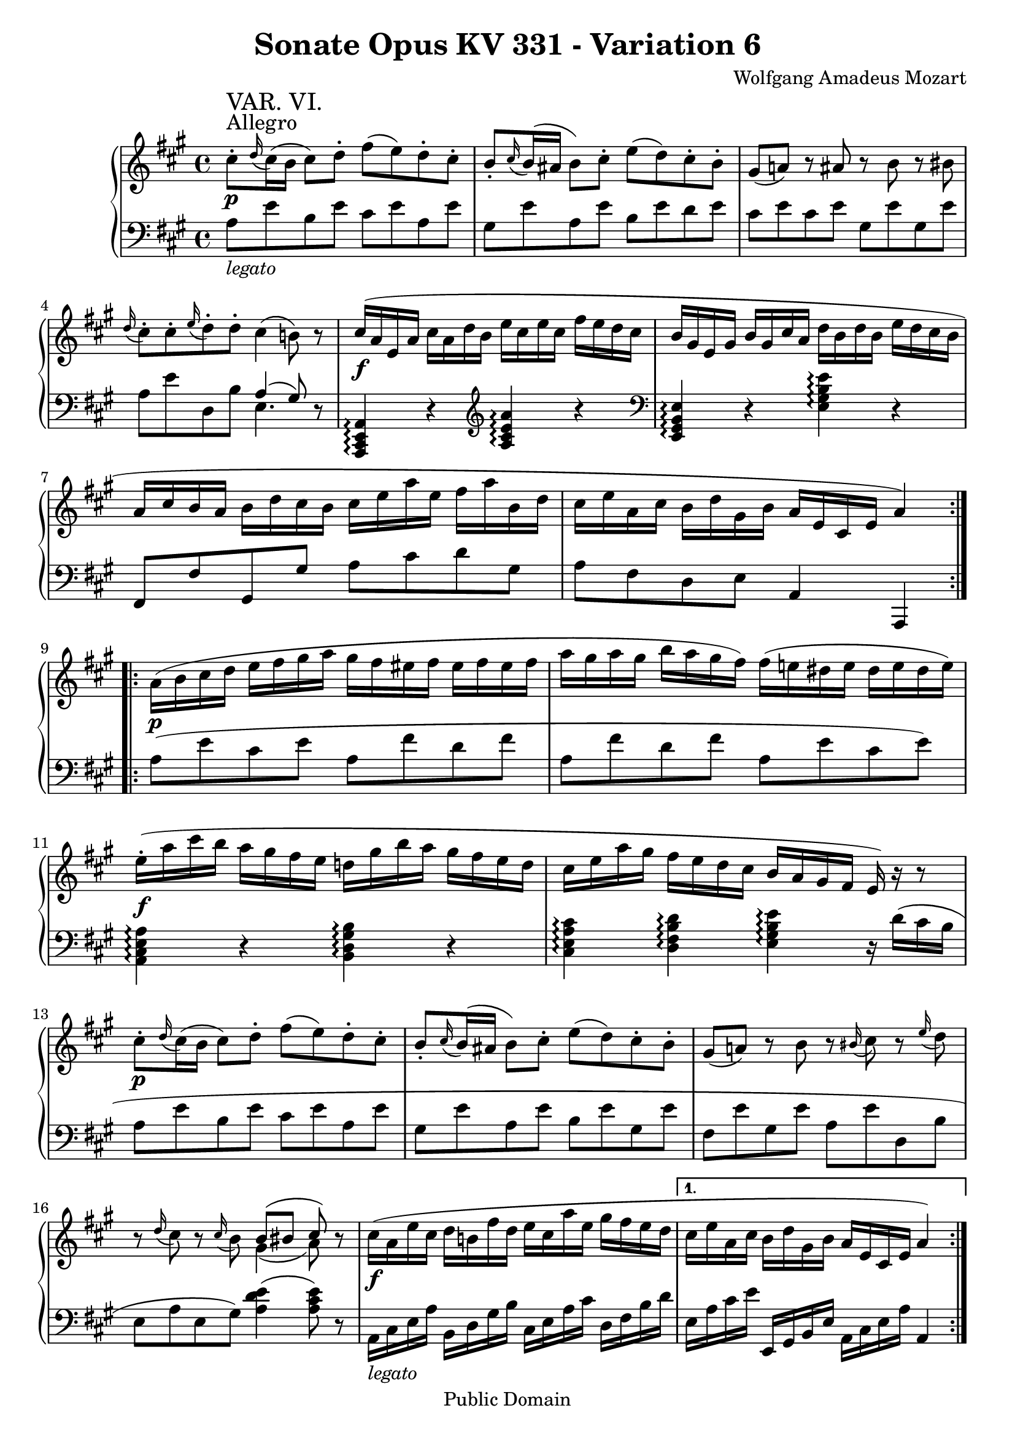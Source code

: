 \version "2.6.0"

\header {
  title = "Sonate Opus KV 331 - Variation 6"
  composer = "Wolfgang Amadeus Mozart"
  mutopiatitle = "Sonate Opus KV 331 - Variation 6"
  mutopiacomposer = "Wolfgang Amadeus Mozart"
  mutopiapoet = "Wolfgang Amadeus Mozart"
  mutopiainstrument = "piano"
  date = "1778 or 1781-3"
  source = "Breitkopf & Hartel, Leipzig"
  style = "Classical"
  copyright = "Public Domain"
  maintainer = "Stelios Samelis"
  lastupdated = "2005/October/23"
  version = "2.6.0"
  
  footer = "Mutopia-2005/10/30-620"
  tagline = \markup { \override #'(box-padding . 1.0) \override #'(baseline-skip . 2.7) \box \center-align { \small \line { Sheet music from \with-url #"http://www.MutopiaProject.org" \line { \teeny www. \hspace #-1.0 MutopiaProject \hspace #-1.0 \teeny .org \hspace #0.5 } • \hspace #0.5 \italic Free to download, with the \italic freedom to distribute, modify and perform. } \line { \small \line { Typeset using \with-url #"http://www.LilyPond.org" \line { \teeny www. \hspace #-1.0 LilyPond \hspace #-1.0 \teeny .org } by \maintainer \hspace #-1.0 . \hspace #0.5 Reference: \footer } } \line { \teeny \line { This sheet music has been placed in the public domain by the typesetter, for details see: \hspace #-0.5 \with-url #"http://creativecommons.org/licenses/publicdomain" http://creativecommons.org/licenses/publicdomain } } } }

}

\score {

 \context GrandStaff
 <<
 \context Staff = "up" {
 \clef treble
 \key a \major
 \time 4/4
 \repeat volta 2 { cis''8\staccato^\markup { \large "Allegro" }\p^\markup { \huge "VAR. VI." }
 \appoggiatura d''16 cis''16( b' cis''8) d''\staccato fis''( e'') d''\staccato cis''\staccato
 b'8\staccato \appoggiatura cis''16 b'16( ais' b'8) cis''\staccato e''( d'') cis''\staccato b'\staccato
 gis'8( a'!) r8 ais' r b' r bis'
 \appoggiatura d''16 cis''8\staccato cis''\staccato \appoggiatura e''16 d''8\staccato d''8\staccato cis''4( b'!8) r8
 cis''16\f( a' e' a' cis'' a' d'' b' e'' cis'' e'' cis'' fis'' e'' d'' cis'' b' gis' e' gis' b' gis' cis'' a' d'' b' d'' b' e'' d'' cis'' b'
 a' cis'' b' a' b' d'' cis'' b' cis'' e'' a'' e'' fis'' a'' b' d'' cis'' e'' a' cis'' b' d'' gis' b' a' e' cis' e' a'4) }
 \repeat volta 2 { a'16\p( b' cis'' d'' e'' fis'' gis'' a'' gis'' fis'' eis'' fis'' eis'' fis'' eis'' fis''
 a''16 gis'' a'' gis'' b'' a'' gis'' fis'') fis''( e''! dis'' e'' dis'' e'' dis'' e'')
 e''16\f\staccato( a'' cis''' b'' a'' gis'' fis'' e'' d''! gis'' b'' a'' gis'' fis'' e'' d''
 cis'' e'' a'' gis'' fis'' e'' d'' cis'' b' a' gis' fis' e') r r8
 cis''8\p\staccato \appoggiatura d''16 cis''16( b' cis''8) d''\staccato fis''( e'') d''\staccato cis''\staccato
 b'8\staccato \appoggiatura cis''16 b'16( ais' b'8) cis''\staccato e''( d'') cis''\staccato b'\staccato
 gis'8( a'!) r8 b' r \appoggiatura bis'16 cis''8 r \appoggiatura e''16 d''8
 r8 \appoggiatura d''16 cis''8 r \appoggiatura cis''16 b'8 << { b'8([ bis'] cis'') } \\ { gis'4( a'8) } >> r8
 cis''16\f( a' e'' cis'' d'' b'! fis'' d'' e'' cis'' a'' e'' gis'' fis'' e'' d'' }
 \alternative {
 { cis'' e'' a' cis'' b' d'' gis' b' a' e' cis' e' a'4) }
 { cis''16( e'' a' cis'' b' d'' gis' b' a'_\markup { \italic "dim." } b' cis'' d'' e'' fis'' gis'' a'' }
 }
 gis''16\p fis'' eis'' fis'' b'' a'') gis''\staccato fis''\staccato fis''( e'' dis'' e'' a' cis'' e'' a''
 gis'' fis'' eis'' fis'' b'' a'') gis''\staccato fis''\staccato e''8. e''16\staccato \grace { fis''32[ e'' dis''] } e''4
 r8 r16 d''!\staccato \grace { e''32[ d'' cis''] } d''4 r8 r16 cis''\staccato \grace { d''32[ cis'' b'] } cis''4
 r8 r16 b'\staccato \grace { cis''32[ b' ais'] } b'4 r16 e''\f( dis'' e'' fis'' e'' dis'' e'')
 r16 d''!( cis'' d'' e'' d'' cis'' d'') r cis''( bis' cis'' d'' cis'' bis' cis'')
 r16 b'!( ais' b' cis'' b' ais' b') a'8 cis''16\p([ a'] e'' d'' b' gis' a'4)
 <gis' b' e''>4\f <a' cis'' e'' a''>8 cis''16([ a'] e'' d'' b' gis' a'4) <gis' b' e''>\f <a' cis'' e'' a''> r \bar "||"
}

 \context Staff = "down" {
 \clef bass
 \key a \major
 \time 4/4
 \repeat volta 2 { a8_\markup { \italic "legato" } e' b e' cis' e' a e' gis e' a e' b e' d' e'
 cis' e' cis' e' gis e' gis e' a e' d b << { a4( gis8) } \\ { e4. } >> r8
 <a,, cis, e, a,>4\arpeggio r \clef treble <a cis' e' a'>\arpeggio r
 \clef bass <e, gis, b, e>4\arpeggio r <e gis b e'>\arpeggio r
 fis,8 fis gis, gis a cis' d' gis a fis d e a,4 a,, }
 \repeat volta 2 { a8( e' cis' e' a fis' d' fis' a fis' d' fis' a e' cis' e')
 <a, cis e a>4\arpeggio r <b, d gis b>\arpeggio r
 <cis e a cis'>\arpeggio <d fis b d'>\arpeggio <e gis b e'>\arpeggio r16 d'([ cis' b]
 a8 e' b e' cis' e' a e' gis e' a e' b e' gis e' fis e' gis e' a e' d b e a e gis) <a d' e'>4( <a cis' e'>8) r
 a,16_\markup { \italic "legato" } cis e a b, d gis b cis e a cis' d fis b d' }
 \alternative { 
 { e16 a cis' e' e, gis, b, e a, cis e a a,4  }
 { e16 a cis' e' e gis b d' <a cis'>8 <cis' e'> <cis' e'> <cis' e'> }
 }
 a8\p <d' fis'> <d' fis'> <d' fis'> a <cis' e'> <cis' e'> <cis' e'> a <d' fis'> <d' fis'> <d' fis'> <a cis' e'>4 r
 <d b>4 r <e a> r <d gis> r <cis a> r <d b> r <e a> r <e gis> r a r r <e gis b e'> <a, cis e a> r
 r4 <e gis b e'> <a, cis e a> r4 \bar "||"
}
>>

 \layout { }

}

\score {

 \unfoldRepeats

 \context GrandStaff
 <<
 \context Staff = "up" {
 \clef treble
 \key a \major
 \time 4/4
 \repeat volta 2 { cis''8\staccato^\markup { \large "Allegro" }\p^\markup { \huge "VAR. VI." }
 \appoggiatura d''16 cis''16( b' cis''8) d''\staccato fis''( e'') d''\staccato cis''\staccato
 b'8\staccato \appoggiatura cis''16 b'16( ais' b'8) cis''\staccato e''( d'') cis''\staccato b'\staccato
 gis'8( a'!) r8 ais' r b' r bis'
 \appoggiatura d''16 cis''8\staccato cis''\staccato \appoggiatura e''16 d''8\staccato d''8\staccato cis''4( b'!8) r8
 cis''16\f( a' e' a' cis'' a' d'' b' e'' cis'' e'' cis'' fis'' e'' d'' cis'' b' gis' e' gis' b' gis' cis'' a' d'' b' d'' b' e'' d'' cis'' b'
 a' cis'' b' a' b' d'' cis'' b' cis'' e'' a'' e'' fis'' a'' b' d'' cis'' e'' a' cis'' b' d'' gis' b' a' e' cis' e' a'4) }
 \repeat volta 2 { a'16\p( b' cis'' d'' e'' fis'' gis'' a'' gis'' fis'' eis'' fis'' eis'' fis'' eis'' fis''
 a''16 gis'' a'' gis'' b'' a'' gis'' fis'') fis''( e''! dis'' e'' dis'' e'' dis'' e'')
 e''16\f\staccato( a'' cis''' b'' a'' gis'' fis'' e'' d''! gis'' b'' a'' gis'' fis'' e'' d''
 cis'' e'' a'' gis'' fis'' e'' d'' cis'' b' a' gis' fis' e') r r8
 cis''8\p\staccato \appoggiatura d''16 cis''16( b' cis''8) d''\staccato fis''( e'') d''\staccato cis''\staccato
 b'8\staccato \appoggiatura cis''16 b'16( ais' b'8) cis''\staccato e''( d'') cis''\staccato b'\staccato
 gis'8( a'!) r8 b' r \appoggiatura bis'16 cis''8 r \appoggiatura e''16 d''8
 r8 \appoggiatura d''16 cis''8 r \appoggiatura cis''16 b'8 << { b'8([ bis'] cis'') } \\ { gis'4( a'8) } >> r8
 cis''16\f( a' e'' cis'' d'' b'! fis'' d'' e'' cis'' a'' e'' gis'' fis'' e'' d'' }
 \alternative {
 { cis'' e'' a' cis'' b' d'' gis' b' a' e' cis' e' a'4) }
 { cis''16( e'' a' cis'' b' d'' gis' b' a'_\markup { \italic "dim." } b' cis'' d'' e'' fis'' gis'' a'' }
 }
 gis''16\p fis'' eis'' fis'' b'' a'') gis''\staccato fis''\staccato fis''( e'' dis'' e'' a' cis'' e'' a''
 gis'' fis'' eis'' fis'' b'' a'') gis''\staccato fis''\staccato e''8. e''16\staccato \grace { fis''32[ e'' dis''] } e''4
 r8 r16 d''!\staccato \grace { e''32[ d'' cis''] } d''4 r8 r16 cis''\staccato \grace { d''32[ cis'' b'] } cis''4
 r8 r16 b'\staccato \grace { cis''32[ b' ais'] } b'4 r16 e''\f( dis'' e'' fis'' e'' dis'' e'')
 r16 d''!( cis'' d'' e'' d'' cis'' d'') r cis''( bis' cis'' d'' cis'' bis' cis'')
 r16 b'!( ais' b' cis'' b' ais' b') a'8 cis''16\p([ a'] e'' d'' b' gis' a'4)
 <gis' b' e''>4\f <a' cis'' e'' a''>8 cis''16([ a'] e'' d'' b' gis' a'4) <gis' b' e''>\f <a' cis'' e'' a''> r \bar "||"
}

 \context Staff = "down" {
 \clef bass
 \key a \major
 \time 4/4
 \repeat volta 2 { a8_\markup { \italic "legato" } e' b e' cis' e' a e' gis e' a e' b e' d' e'
 cis' e' cis' e' gis e' gis e' a e' d b << { a4( gis8) } \\ { e4. } >> r8
 <a,, cis, e, a,>4\arpeggio r \clef treble <a cis' e' a'>\arpeggio r
 \clef bass <e, gis, b, e>4\arpeggio r <e gis b e'>\arpeggio r
 fis,8 fis gis, gis a cis' d' gis a fis d e a,4 a,, }
 \repeat volta 2 { a8( e' cis' e' a fis' d' fis' a fis' d' fis' a e' cis' e')
 <a, cis e a>4\arpeggio r <b, d gis b>\arpeggio r
 <cis e a cis'>\arpeggio <d fis b d'>\arpeggio <e gis b e'>\arpeggio r16 d'([ cis' b]
 a8 e' b e' cis' e' a e' gis e' a e' b e' gis e' fis e' gis e' a e' d b e a e gis) <a d' e'>4( <a cis' e'>8) r
 a,16_\markup { \italic "legato" } cis e a b, d gis b cis e a cis' d fis b d' }
 \alternative { 
 { e16 a cis' e' e, gis, b, e a, cis e a a,4  }
 { e16 a cis' e' e gis b d' <a cis'>8 <cis' e'> <cis' e'> <cis' e'> }
 }
 a8\p <d' fis'> <d' fis'> <d' fis'> a <cis' e'> <cis' e'> <cis' e'> a <d' fis'> <d' fis'> <d' fis'> <a cis' e'>4 r
 <d b>4 r <e a> r <d gis> r <cis a> r <d b> r <e a> r <e gis> r a r r <e gis b e'> <a, cis e a> r
 r4 <e gis b e'> <a, cis e a> r4 \bar "||"
}
>>

 \midi { \tempo 4 = 118 }

}